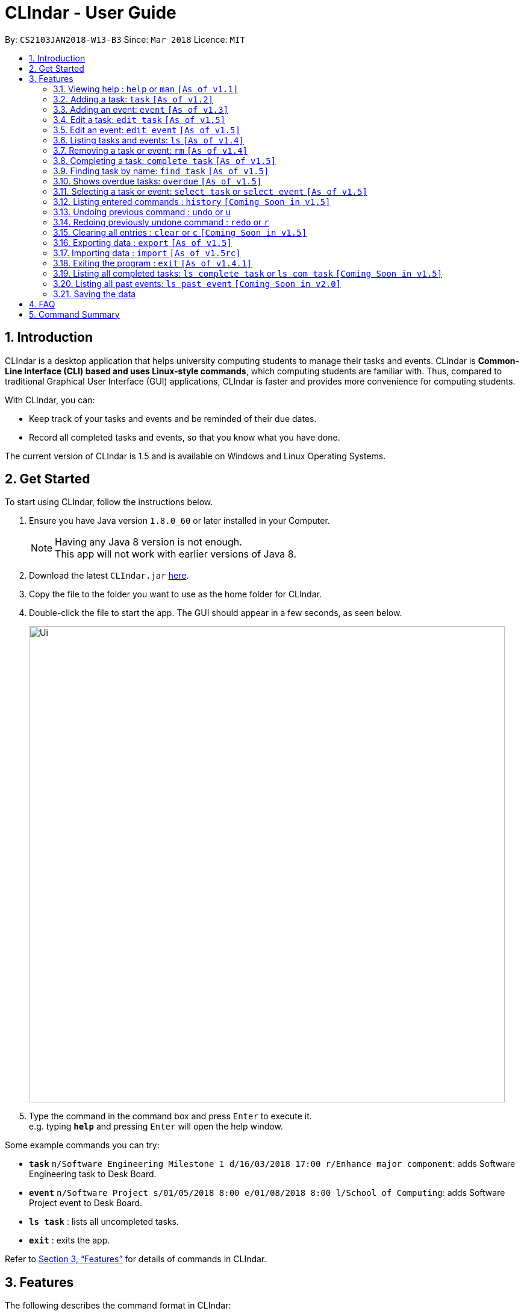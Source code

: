 = CLIndar - User Guide
:toc:
:toc-title:
:toc-placement: preamble
:sectnums:
:imagesDir: images
:stylesDir: stylesheets
:xrefstyle: full
:experimental:
ifdef::env-github[]
:tip-caption: :bulb:
:note-caption: :information_source:
endif::[]
:repoURL: https://github.com/CS2103JAN2018-W13-B3/main

By: `CS2103JAN2018-W13-B3`      Since: `Mar 2018`      Licence: `MIT`

== Introduction

CLIndar is a desktop application that helps university computing students to manage their tasks and events.
CLIndar is *Common-Line Interface (CLI) based and uses Linux-style commands*, which computing students are familiar with.
Thus, compared to traditional Graphical User Interface (GUI) applications, CLIndar is faster and provides more convenience for computing students.

With CLIndar, you can:

* Keep track of your tasks and events and be reminded of their due dates.
* Record all completed tasks and events, so that you know what you have done.

The current version of CLIndar is 1.5 and is available on Windows and Linux Operating Systems.

== Get Started

To start using CLIndar, follow the instructions below.

.  Ensure you have Java version `1.8.0_60` or later installed in your Computer.
+
[NOTE]
Having any Java 8 version is not enough. +
This app will not work with earlier versions of Java 8.
+

.  Download the latest `CLIndar.jar` link:{repoURL}/releases[here].
.  Copy the file to the folder you want to use as the home folder for CLIndar.
.  Double-click the file to start the app. The GUI should appear in a few seconds, as seen below.
+

image::Ui.png[width="790"]

+
.  Type the command in the command box and press kbd:[Enter] to execute it. +
e.g. typing *`help`* and pressing kbd:[Enter] will open the help window.

Some example commands you can try:

* *`task`* `n/Software Engineering Milestone 1 d/16/03/2018 17:00 r/Enhance major component`: adds Software Engineering task to Desk Board.
* *`event`* `n/Software Project s/01/05/2018 8:00 e/01/08/2018 8:00 l/School of Computing`: adds Software Project event to Desk Board.
* *`ls task`* : lists all uncompleted tasks.
* *`exit`* : exits the app.

Refer to <<Features>> for details of commands in CLIndar.

[[Features]]
== Features

The following describes the command format in CLIndar:

* *Words in `UPPER_CASE` are the parameters to be supplied by the user.* +
For example, in the following format `task n/NAME`,
  `NAME` must be supplied by the user as the task name. The following is an example of the command to be keyed in by user:
  `task n/Software Engineering Milestone 1`.

* *Items in square brackets are optional.* +
For example,  `n/NAME [r/REMARK]` can be used as `n/Software Engineering Milestone 1 r/urgent` or as `n/Software Engineering Milestone 1`.

* *Parameters can be in any order.* +
For example, if the command specifies `n/NAME d/DATETIME`, `d/DATETIME n/NAME` is also acceptable.


=== Viewing help : `help` or `man` `[As of  v1.1]`

Shows the help menu for all of the commands or only the `COMMAND_WORD` requested.

*Format:* `help`, `help COMMAND_WORD`, `man` or `man COMMAND_WORD`

*Examples:*

* `help`
* `man`
* `help task`
* `man task`
* `help man`

=== Adding a task: `task` `[As of  v1.2]`

Adds a task to Desk Board.

*Format:* `task n/NAME d/DUE_DATE_TIME [r/REMARK] [t/TAGS]`

[NOTE]
DUE_DATE_TIME parameter can be in d/m/y h:m or dd/mm/yy hh:mm

*Examples:*

* `task n/Software Engineering Milestone 1 d/16/03/2018 17:00 r/urgent`
* `task n/Programming Methodology Assignment 2 d/16/3/2018 23:59`

=== Adding an event: `event` `[As of  v1.3]`

Adds an event to Desk Board. +

*Format:* `event n/NAME s/START_TIME e/END_TIME [l/LOCATION] [r/REMARK]`

[NOTE]

Both START_TIME and END_TIME parameters can be in d/m/y h:m
or dd/mm/yy hh:mm

*Examples:*

* `event n/Software Project s/1/5/2018 8:00 e/01/08/2018 8:00 l/School of Computing r/remember to bring laptop charger`
* `event n/Blockchain Talk s/16/3/2018 16:00 e/16/03/2018 18:00`


// tag::edit[]
=== Edit a task: `edit task` `[As of v1.5]`
Editing attributes of a task identified by its index in the task list.

*Format:* `edit task INDEX [n/NAME] [d/DUE_DATE_TIME] [r/REMARK] [t/TAGS]`

*Examples:*

* `edit task 1 n/Project 1` +
Rename the 1st task displayed to 'Project 1'

* `edit task 2 n/edited name d/01/01/2018 23:59  r/new remark t/edited` +
Edit the 2nd task in the list.

* `edit task 3 r/` +
Removes all the tags of task 3

[NOTE]
====
`edit command would simply replace the whole list of tags with the list of `tags` provided by the inputs rather than adding the `tags` to the tag list.
As such `edit task INDEX r/` would remove all the `tags` of the identified task.
====


=== Edit an event: `edit event` `[As of v1.5]`
Editing attributes of a event identified by its index in the event list.

*Format:* `edit event INDEX [n/NAME] [s/START_TIME] [e/END_TIME] [l/LOCATION] [r/REMARK]`

*Examples:*

* `edit event 1 n/Project 1` +
Rename the 1st event displayed to 'Project 1'

* `edit event 2 n/edited name s/01/01/2018 23:59 e/02/01/2018 23:59 l/new location  r/new remark t/edited` +
Edit the 2nd event in the list.

* `edit task 3 r/` +
Removes all the tags of event 3

[NOTE]
====
`edit` command would simply replace the whole list of tags with the list of `tags` provided by the inputs rather than adding the `tags` to the tag list.
As such `edit event INDEX r/` would remove all the `tags` of the identified event.
====
// end::edit[]

=== Listing tasks and events: `ls` `[As of  v1.4]`

Shows one or two lists of tasks and events in Desk Board as described below.

*Format:*

* `ls task`: shows only tasks.
* `ls event`: shows only events.
* `ls`: shows both tasks and events in 2 separate lists.

=== Removing a task or event: `rm` `[As of  v1.4]`

Removes a task or event from Desk Board according to the following conditions:

* Removes the task or event at the specified `INDEX`.
* The index refers to the index number shown in the most recent listing.
* The index *must be a positive integer* e.g. 1, 2, 3.

*Format:*

* `rm task INDEX`: removes a task.
* `rm event INDEX`: removes an event.

*Example:*

* `ls task` +
`rm task 2` +
Removes the 2nd task in Desk Board.

=== Completing a task: `complete task` `[As of  v1.5]`

Completes the task at the specified `INDEX` based on the most recent listing.

*Format:* `complete task INDEX`

*Examples:*

* `ls task` +
`complete task 3` +
Completes the 3rd task in Desk Board.



// tag::find[]
=== Finding task by name: `find task` `[As of v1.5]`
Shows a list of all tasks and/or event which contains any given keyword in its name.

*Format:* find task LIST_OF_KEYWORDS or find event LIST_OF_KEYWORDS or find LIST_OF_KEYWORDS

*Examples:*

* `find task CS2101` +
Finds all tasks with name containing `CS2101`.

* `find event exam` +
Finds all events with name containing `exam`.

* `find CS2101` +
Finds all tasks and event with name containing `CS2101`.

* `find CS2101 exam` +
Finds all tasks and event with name containing either `CS2101` or `exam`.

[NOTE]
====
* `find` command is case sensitive and will returns result that even part of the name matches the keywords.
* `list` command can be used to retrieve the full list of event and task after this command.
* `find` command is not undoable or redoable,
====
// end::find[]

=== Shows overdue tasks: `overdue` `[As of v1.5]`

Shows a list of tasks that remain uncompleted after their respective due dates.

*Format:* `overdue`

=== Selecting a task or event: `select task` or `select event` `[As of  v1.5]`

Select the task or event at the specified `INDEX` based on the most recent listing.

*Format:* `select task INDEX` or `select event INDEX`



=== Listing entered commands : `history` `[Coming Soon in  v1.5]`

Lists all the commands that you have entered in reverse chronological order.

*Format:* `history`

[NOTE]
====
Pressing the kbd:[&uarr;] and kbd:[&darr;] arrows will display the previous and next input respectively in the command box, just like in Linux.
====

// tag::undoredo[]
=== Undoing previous command : `undo` or `u`

Restores Desk Board to the state before the previous _undoable_ command was executed. +

*Format:* `undo` or `u`

[NOTE]
====
Undoable commands are commands that modify Desk Board's content (e.g. `task`, `rm task`).
====

*Examples:*

* `rm task 1` +
`ls task` +
`undo` (reverses the `rm task 1` command) +

* `rm event 1` +
`clear` +
`u` (reverses the `clear` command) +
`u` (reverses the `rm event 1` command)

=== Redoing previously undone command : `redo` or `r`

Reverses the most recent `undo` command. +

*Format:* `redo` or `r`

*Examples:*

* `rm task 1` +
`undo` (reverses the `rm task 1` command) +
`redo` (reapplies the `rm task 1` command) +

* `rm task 1` +
`redo` +
The `redo` command fails as there are no `undo` commands executed previously.

* `rm task 1` +
`clear` +
`u` (reverses the `clear` command) +
`u` (reverses the `rm task 1` command) +
`r` (reapplies the `rm task 1` command) +
`r` (reapplies the `clear` command) +
// end::undoredo[]

=== Clearing all entries : `clear` or `c` `[Coming Soon in  v1.5]`

Clears all entries from Desk Board.

*Format:* `clear` or `c`

// tag::exportimport[]
=== Exporting data : `export` `[As of v1.5]`

Exports Desk Board data into an xml file in the specified directory.

[NOTE]
This command does not allow overwriting of existing file.
If a file with the same name exists in the same directory as `FILE_PATH`, then this command will not be executed.

*Format:* `export f/FILE_PATH`

*Example:*

* `export f/C:\data\deskBoard.xml`

=== Importing data : `import` `[As of v1.5rc]`

Imports all entries from another Desk Board file in the specified file path.

*Format:* `import f/FILE_PATH`

*Example:*

* `import f/C:\data\deskBoard.xml`
// end::exportimport[]

=== Exiting the program : `exit` `[As of v1.4.1]`

Exits the program.

*Format:* `exit`

=== Listing all completed tasks: `ls complete task` or `ls com task` `[Coming Soon in  v1.5]`

Shows a list of all completed tasks in Desk Board. +

*Format:* `ls complete task` or `ls com task`

=== Listing all past events: `ls past event` `[Coming Soon in v2.0]`

=== Saving the data

The data are saved in the hard disk automatically after any command that changes the data. +
There is no need to save manually.

== FAQ

*Q*: How do I transfer my data to another Computer? +
*A*: Install the app in the other computer and overwrite the empty data file it creates with the file that contains the data of your previous CLIndar folder.

== Command Summary

[cols="10%,<10%,<25%,<25%,<30%",options="header",]
|=======================================================================
|Command Word   |Alias      |Format                 |Example            |Function
|`clear`        |`c`        |`clear`                |[[empty]]          |Clears all entries
|`complete task`|`com task` |`complete task INDEX`  |`complete task 1`  |Completes task at index 1
|`edit event`   |[[empty]]  |`edit event INDEX [n/NAME] [s/START_TIME] [e/END_TIME] [l/LOCATION] [r/REMARK]`|`edit event n/Software Project s/1/5/2018 8:00 e/01/08/2018 8:00 l/School of Computing r/remember to bring laptop charger`|Edit event with index 1 in the deskboard
|`edit task`    |[[empty]]  |`edit task INDEX [n/NAME] [d/DUE_DATE_TIME] [r/REMARK] [t/TAGS]`|`edit task 3 n/Software Engineering Milestone 1 d/16/03/2018 17:00 r/urgent`|Edit the task with index 3 in the Desk Board
|`event`        |[[empty]]  |`event n/NAME s/START_TIME e/END_TIME [l/LOCATION] [r/REMARK]`|`event n/Software Project s/1/5/2018 8:00 e/01/08/2018 8:00 l/School of Computing r/remember to bring laptop charger`|Adds an event to Desk Board
|`exit`         |[[empty]]  |`exit`                 |[[empty]]          |Exits the program
|`export`       |[[empty]]  |`export f/FILE_PATH`   |`export f/C:\data\deskBoard.xml`      |Exports Desk Board data into an xml file in specified directory
|`find`         |[[empty]]  |`find KEYWORD`         |`find CS2101`      |Finds events and tasks with name containing the given keyword
|`find event`   |[[empty]]  |`find event KEYWORD`   |`find event cS2101`|Finds events with name containing the given keyword
|`find task`    |[[empty]]  |`find task KEYWORD`    |`find task cS2101` |Finds tasks with name containing the given keyword
|`history`      |[[empty]]  |`history`              |[[empty]]          |Lists all entered commands
|`import`       |[[empty]]  |`import f/FILE_PATH`   |`import f/C:\data\deskBoard.xml`      |Imports Desk Board data from specified xml file
|`list`         |`ls`       |`list`                 |[[empty]]          |Lists all uncompleted tasks and upcoming events
|`list event`   |`ls event` |`list event`           |[[empty]]          |Lists all upcoming events only
|`list task`    |`ls task`  |`list task`            |[[empty]]          |Lists all uncompleted tasks only
|`ls complete task`|`ls com task`|`ls complete task`|[[empty]]          |Lists all completed tasks
|`ls past event`|[[empty]]  |`ls past event`        |[[empty]]          |Lists all past events
|`overdue`      |[[empty]]  |`overdue`              |[[empty]]          |Lists all overdue tasks
|`redo`         |`r`        |`redo`                 |[[empty]]          |Reverses the most recent `undo` command
|`remove event` |`rm event` |`remove event INDEX`   |`remove event 1`   |Removes event at index 1
|`remove task`  |`rm task`  |`remove task INDEX`    |`remove task 1`    |Removes task at index 1
|`select event` |[[empty]]  |`select event INDEX`   |`select event 1`  |Select event at index 1
|`select task`  |[[empty]]  |`select task INDEX`    |`select task 1`  |Select task at index 1
|`task`         |[[empty]]  |`task n/NAME d/DUE_DATE_TIME [r/REMARK] [t/TAGS]`|`task n/Software Engineering Milestone 1 d/16/03/2018 17:00 r/urgent`|Adds a task to Desk Board
|`undo`         |`u`        |`undo`                 |[[empty]]          |Reverses the most recent undoable command
